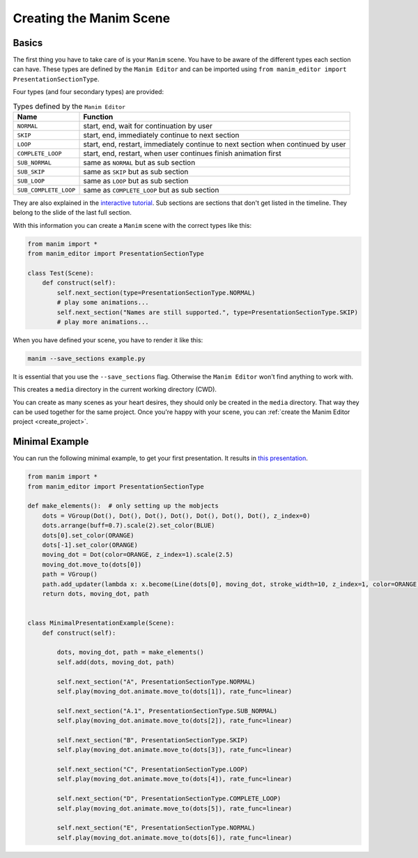 .. _create_scene:

Creating the Manim Scene
========================

Basics
******

The first thing you have to take care of is your ``Manim`` scene.
You have to be aware of the different types each section can have.
These types are defined by the ``Manim Editor`` and can be imported using ``from manim_editor import PresentationSectionType``.

Four types (and four secondary types) are provided:

.. table:: Types defined by the ``Manim Editor``
   :widths: auto

   =====================  ================================================================================
   Name                   Function
   =====================  ================================================================================
   ``NORMAL``             start, end, wait for continuation by user
   ``SKIP``               start, end, immediately continue to next section
   ``LOOP``               start, end, restart, immediately continue to next section when continued by user
   ``COMPLETE_LOOP``      start, end, restart, when user continues finish animation first
   ``SUB_NORMAL``         same as ``NORMAL`` but as sub section
   ``SUB_SKIP``           same as ``SKIP`` but as sub section
   ``SUB_LOOP``           same as ``LOOP`` but as sub section
   ``SUB_COMPLETE_LOOP``  same as ``COMPLETE_LOOP`` but as sub section
   =====================  ================================================================================

They are also explained in the `interactive tutorial <https://manimeditorproject.github.io/manim_editor/Tutorial/index.html>`__.
Sub sections are sections that don't get listed in the timeline.
They belong to the slide of the last full section.

With this information you can create a ``Manim`` scene with the correct types like this:

.. code-block:: python

   from manim import *
   from manim_editor import PresentationSectionType

   class Test(Scene):
       def construct(self):
           self.next_section(type=PresentationSectionType.NORMAL)
           # play some animations...
           self.next_section("Names are still supported.", type=PresentationSectionType.SKIP)
           # play more animations...

When you have defined your scene, you have to render it like this:

.. code-block:: bash

   manim --save_sections example.py

It is essential that you use the ``--save_sections`` flag.
Otherwise the ``Manim Editor`` won't find anything to work with.

This creates a ``media`` directory in the current working directory (CWD).

You can create as many scenes as your heart desires, they should only be created in the ``media`` directory.
That way they can be used together for the same project.
Once you're happy with your scene, you can :ref:`create the Manim Editor project <create_project>`.

Minimal Example
***************

You can run the following minimal example, to get your first presentation.
It results in `this presentation <https://manimeditorproject.github.io/manim_editor/MinimalPresentationExample/index.html>`__.

.. code-block:: python

   from manim import *
   from manim_editor import PresentationSectionType

   def make_elements():  # only setting up the mobjects
       dots = VGroup(Dot(), Dot(), Dot(), Dot(), Dot(), Dot(), Dot(), z_index=0)
       dots.arrange(buff=0.7).scale(2).set_color(BLUE)
       dots[0].set_color(ORANGE)
       dots[-1].set_color(ORANGE)
       moving_dot = Dot(color=ORANGE, z_index=1).scale(2.5)
       moving_dot.move_to(dots[0])
       path = VGroup()
       path.add_updater(lambda x: x.become(Line(dots[0], moving_dot, stroke_width=10, z_index=1, color=ORANGE)))
       return dots, moving_dot, path


   class MinimalPresentationExample(Scene):
       def construct(self):

           dots, moving_dot, path = make_elements()
           self.add(dots, moving_dot, path)

           self.next_section("A", PresentationSectionType.NORMAL)
           self.play(moving_dot.animate.move_to(dots[1]), rate_func=linear)

           self.next_section("A.1", PresentationSectionType.SUB_NORMAL)
           self.play(moving_dot.animate.move_to(dots[2]), rate_func=linear)

           self.next_section("B", PresentationSectionType.SKIP)
           self.play(moving_dot.animate.move_to(dots[3]), rate_func=linear)

           self.next_section("C", PresentationSectionType.LOOP)
           self.play(moving_dot.animate.move_to(dots[4]), rate_func=linear)

           self.next_section("D", PresentationSectionType.COMPLETE_LOOP)
           self.play(moving_dot.animate.move_to(dots[5]), rate_func=linear)

           self.next_section("E", PresentationSectionType.NORMAL)
           self.play(moving_dot.animate.move_to(dots[6]), rate_func=linear)
